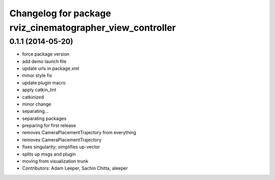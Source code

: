 ^^^^^^^^^^^^^^^^^^^^^^^^^^^^^^^^^^^^^^^^^^^^^^^^^^^
Changelog for package rviz_cinematographer_view_controller
^^^^^^^^^^^^^^^^^^^^^^^^^^^^^^^^^^^^^^^^^^^^^^^^^^^

0.1.1 (2014-05-20)
------------------
* force package version
* add demo launch file
* update urls in package.xml
* minor style fix
* update plugin macro
* apply catkin_lint
* catkinized
* minor change
* separating...
* separating packages
* preparing for first release
* removes CameraPlacementTrajectory from everything
* removes CameraPlacementTrajectory
* fixes singularity; simplifies up-vector
* splits up msgs and plugin
* moving from visualization trunk
* Contributors: Adam Leeper, Sachin Chitta, aleeper
